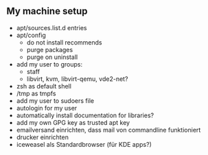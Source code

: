 ** My machine setup
- apt/sources.list.d entries
- apt/config
  - do not install recommends
  - purge packages
  - purge on uninstall
- add my user to groups:
  - staff
  - libvirt, kvm, libvirt-qemu, vde2-net?
- zsh as default shell
- /tmp as tmpfs
- add my user to sudoers file
- autologin for my user
- automatically install documentation for libraries?
- add my own GPG key as trusted apt key
- emailversand einrichten, dass mail von commandline funktioniert
- drucker einrichten
- iceweasel als Standardbrowser (für KDE apps?)
